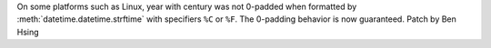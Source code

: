 On some platforms such as Linux, year with century was not 0-padded when formatted by :meth:`datetime.datetime.strftime` with specifiers ``%C`` or ``%F``. The 0-padding behavior is now guaranteed.
Patch by Ben Hsing
